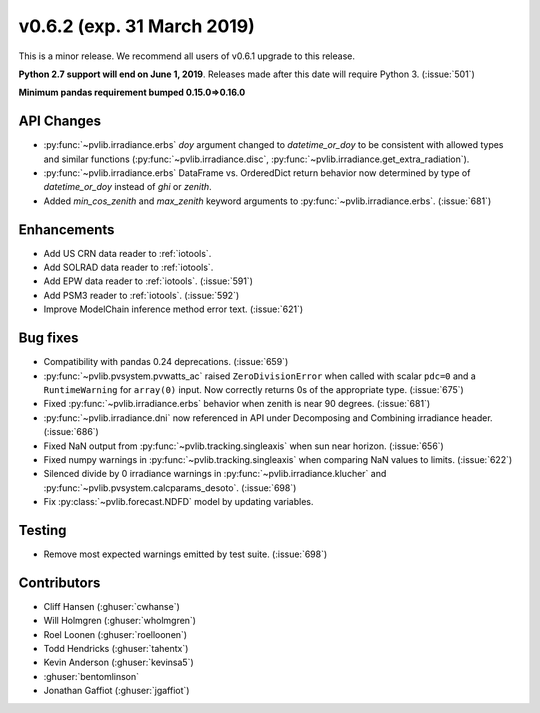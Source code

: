 .. _whatsnew_0620:

v0.6.2 (exp. 31 March 2019)
---------------------------

This is a minor release. We recommend all users of v0.6.1 upgrade to this
release.

**Python 2.7 support will end on June 1, 2019**. Releases made after this
date will require Python 3. (:issue:`501`)

**Minimum pandas requirement bumped 0.15.0=>0.16.0**


API Changes
~~~~~~~~~~~
* :py:func:`~pvlib.irradiance.erbs` *doy* argument changed to
  *datetime_or_doy* to be consistent with allowed types and similar
  functions (:py:func:`~pvlib.irradiance.disc`,
  :py:func:`~pvlib.irradiance.get_extra_radiation`).
* :py:func:`~pvlib.irradiance.erbs` DataFrame vs. OrderedDict return
  behavior now determined by type of *datetime_or_doy* instead of
  *ghi* or *zenith*.
* Added *min_cos_zenith* and *max_zenith* keyword arguments to
  :py:func:`~pvlib.irradiance.erbs`. (:issue:`681`)

Enhancements
~~~~~~~~~~~~
* Add US CRN data reader to :ref:`iotools`.
* Add SOLRAD data reader to :ref:`iotools`.
* Add EPW data reader to :ref:`iotools`. (:issue:`591`)
* Add PSM3 reader to :ref:`iotools`. (:issue:`592`)
* Improve ModelChain inference method error text. (:issue:`621`)

Bug fixes
~~~~~~~~~
* Compatibility with pandas 0.24 deprecations. (:issue:`659`)
* :py:func:`~pvlib.pvsystem.pvwatts_ac` raised ``ZeroDivisionError``
  when called with scalar ``pdc=0``
  and a ``RuntimeWarning`` for ``array(0)`` input. Now correctly returns
  0s of the appropriate type. (:issue:`675`)
* Fixed :py:func:`~pvlib.irradiance.erbs` behavior when zenith is
  near 90 degrees. (:issue:`681`)
* :py:func:`~pvlib.irradiance.dni` now referenced in API under
  Decomposing and Combining irradiance header. (:issue:`686`)
* Fixed NaN output from :py:func:`~pvlib.tracking.singleaxis` when sun
  near horizon. (:issue:`656`)
* Fixed numpy warnings in :py:func:`~pvlib.tracking.singleaxis` when
  comparing NaN values to limits. (:issue:`622`)
* Silenced divide by 0 irradiance warnings in
  :py:func:`~pvlib.irradiance.klucher` and
  :py:func:`~pvlib.pvsystem.calcparams_desoto`. (:issue:`698`)
* Fix :py:class:`~pvlib.forecast.NDFD` model by updating variables.


Testing
~~~~~~~
* Remove most expected warnings emitted by test suite. (:issue:`698`)


Contributors
~~~~~~~~~~~~
* Cliff Hansen (:ghuser:`cwhanse`)
* Will Holmgren (:ghuser:`wholmgren`)
* Roel Loonen (:ghuser:`roelloonen`)
* Todd Hendricks (:ghuser:`tahentx`)
* Kevin Anderson (:ghuser:`kevinsa5`)
* :ghuser:`bentomlinson`
* Jonathan Gaffiot (:ghuser:`jgaffiot`)
